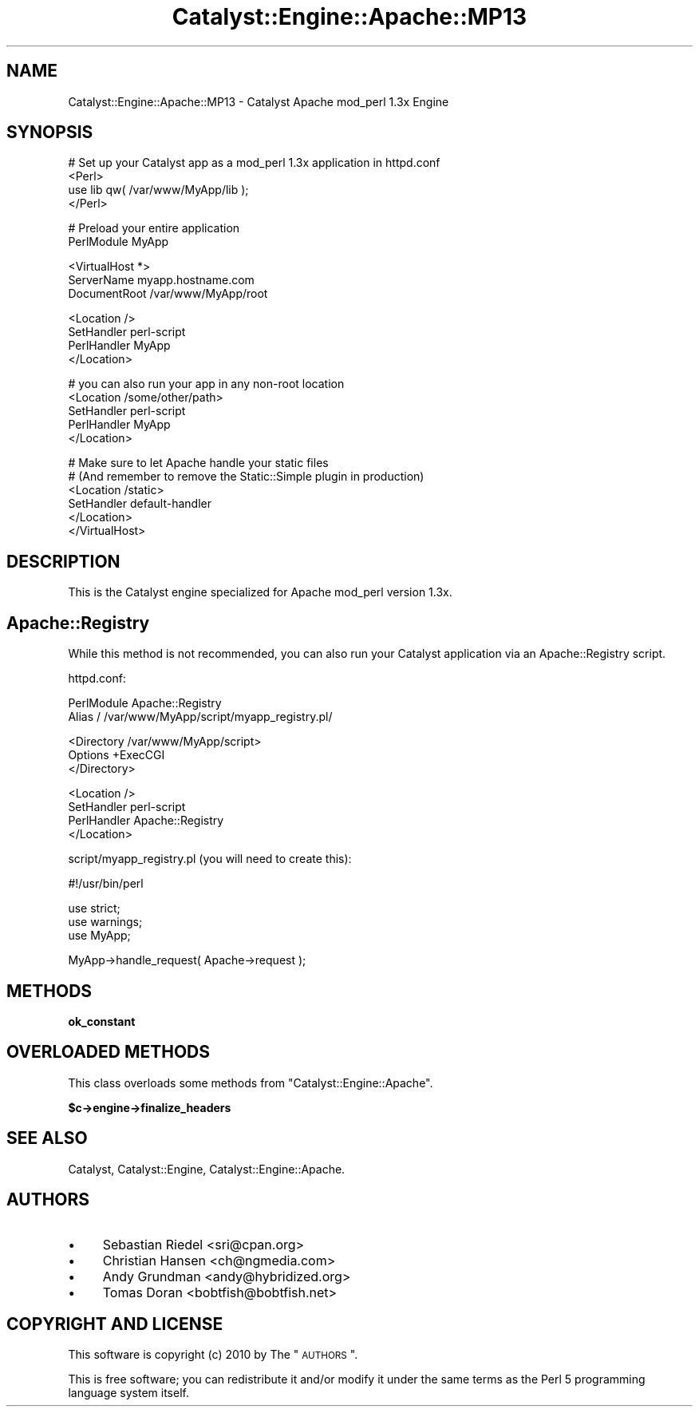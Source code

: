 .\" Automatically generated by Pod::Man v1.37, Pod::Parser v1.14
.\"
.\" Standard preamble:
.\" ========================================================================
.de Sh \" Subsection heading
.br
.if t .Sp
.ne 5
.PP
\fB\\$1\fR
.PP
..
.de Sp \" Vertical space (when we can't use .PP)
.if t .sp .5v
.if n .sp
..
.de Vb \" Begin verbatim text
.ft CW
.nf
.ne \\$1
..
.de Ve \" End verbatim text
.ft R
.fi
..
.\" Set up some character translations and predefined strings.  \*(-- will
.\" give an unbreakable dash, \*(PI will give pi, \*(L" will give a left
.\" double quote, and \*(R" will give a right double quote.  | will give a
.\" real vertical bar.  \*(C+ will give a nicer C++.  Capital omega is used to
.\" do unbreakable dashes and therefore won't be available.  \*(C` and \*(C'
.\" expand to `' in nroff, nothing in troff, for use with C<>.
.tr \(*W-|\(bv\*(Tr
.ds C+ C\v'-.1v'\h'-1p'\s-2+\h'-1p'+\s0\v'.1v'\h'-1p'
.ie n \{\
.    ds -- \(*W-
.    ds PI pi
.    if (\n(.H=4u)&(1m=24u) .ds -- \(*W\h'-12u'\(*W\h'-12u'-\" diablo 10 pitch
.    if (\n(.H=4u)&(1m=20u) .ds -- \(*W\h'-12u'\(*W\h'-8u'-\"  diablo 12 pitch
.    ds L" ""
.    ds R" ""
.    ds C` ""
.    ds C' ""
'br\}
.el\{\
.    ds -- \|\(em\|
.    ds PI \(*p
.    ds L" ``
.    ds R" ''
'br\}
.\"
.\" If the F register is turned on, we'll generate index entries on stderr for
.\" titles (.TH), headers (.SH), subsections (.Sh), items (.Ip), and index
.\" entries marked with X<> in POD.  Of course, you'll have to process the
.\" output yourself in some meaningful fashion.
.if \nF \{\
.    de IX
.    tm Index:\\$1\t\\n%\t"\\$2"
..
.    nr % 0
.    rr F
.\}
.\"
.\" For nroff, turn off justification.  Always turn off hyphenation; it makes
.\" way too many mistakes in technical documents.
.hy 0
.if n .na
.\"
.\" Accent mark definitions (@(#)ms.acc 1.5 88/02/08 SMI; from UCB 4.2).
.\" Fear.  Run.  Save yourself.  No user-serviceable parts.
.    \" fudge factors for nroff and troff
.if n \{\
.    ds #H 0
.    ds #V .8m
.    ds #F .3m
.    ds #[ \f1
.    ds #] \fP
.\}
.if t \{\
.    ds #H ((1u-(\\\\n(.fu%2u))*.13m)
.    ds #V .6m
.    ds #F 0
.    ds #[ \&
.    ds #] \&
.\}
.    \" simple accents for nroff and troff
.if n \{\
.    ds ' \&
.    ds ` \&
.    ds ^ \&
.    ds , \&
.    ds ~ ~
.    ds /
.\}
.if t \{\
.    ds ' \\k:\h'-(\\n(.wu*8/10-\*(#H)'\'\h"|\\n:u"
.    ds ` \\k:\h'-(\\n(.wu*8/10-\*(#H)'\`\h'|\\n:u'
.    ds ^ \\k:\h'-(\\n(.wu*10/11-\*(#H)'^\h'|\\n:u'
.    ds , \\k:\h'-(\\n(.wu*8/10)',\h'|\\n:u'
.    ds ~ \\k:\h'-(\\n(.wu-\*(#H-.1m)'~\h'|\\n:u'
.    ds / \\k:\h'-(\\n(.wu*8/10-\*(#H)'\z\(sl\h'|\\n:u'
.\}
.    \" troff and (daisy-wheel) nroff accents
.ds : \\k:\h'-(\\n(.wu*8/10-\*(#H+.1m+\*(#F)'\v'-\*(#V'\z.\h'.2m+\*(#F'.\h'|\\n:u'\v'\*(#V'
.ds 8 \h'\*(#H'\(*b\h'-\*(#H'
.ds o \\k:\h'-(\\n(.wu+\w'\(de'u-\*(#H)/2u'\v'-.3n'\*(#[\z\(de\v'.3n'\h'|\\n:u'\*(#]
.ds d- \h'\*(#H'\(pd\h'-\w'~'u'\v'-.25m'\f2\(hy\fP\v'.25m'\h'-\*(#H'
.ds D- D\\k:\h'-\w'D'u'\v'-.11m'\z\(hy\v'.11m'\h'|\\n:u'
.ds th \*(#[\v'.3m'\s+1I\s-1\v'-.3m'\h'-(\w'I'u*2/3)'\s-1o\s+1\*(#]
.ds Th \*(#[\s+2I\s-2\h'-\w'I'u*3/5'\v'-.3m'o\v'.3m'\*(#]
.ds ae a\h'-(\w'a'u*4/10)'e
.ds Ae A\h'-(\w'A'u*4/10)'E
.    \" corrections for vroff
.if v .ds ~ \\k:\h'-(\\n(.wu*9/10-\*(#H)'\s-2\u~\d\s+2\h'|\\n:u'
.if v .ds ^ \\k:\h'-(\\n(.wu*10/11-\*(#H)'\v'-.4m'^\v'.4m'\h'|\\n:u'
.    \" for low resolution devices (crt and lpr)
.if \n(.H>23 .if \n(.V>19 \
\{\
.    ds : e
.    ds 8 ss
.    ds o a
.    ds d- d\h'-1'\(ga
.    ds D- D\h'-1'\(hy
.    ds th \o'bp'
.    ds Th \o'LP'
.    ds ae ae
.    ds Ae AE
.\}
.rm #[ #] #H #V #F C
.\" ========================================================================
.\"
.IX Title "Catalyst::Engine::Apache::MP13 3"
.TH Catalyst::Engine::Apache::MP13 3 "2010-10-04" "perl v5.8.4" "User Contributed Perl Documentation"
.SH "NAME"
Catalyst::Engine::Apache::MP13 \- Catalyst Apache mod_perl 1.3x Engine
.SH "SYNOPSIS"
.IX Header "SYNOPSIS"
.Vb 4
\&    # Set up your Catalyst app as a mod_perl 1.3x application in httpd.conf
\&    <Perl>
\&        use lib qw( /var/www/MyApp/lib );
\&    </Perl>
.Ve
.PP
.Vb 2
\&    # Preload your entire application
\&    PerlModule MyApp
.Ve
.PP
.Vb 3
\&    <VirtualHost *>
\&        ServerName   myapp.hostname.com
\&        DocumentRoot /var/www/MyApp/root
.Ve
.PP
.Vb 4
\&        <Location />
\&            SetHandler       perl-script
\&            PerlHandler      MyApp
\&        </Location>
.Ve
.PP
.Vb 5
\&        # you can also run your app in any non-root location
\&        <Location /some/other/path>
\&            SetHandler      perl-script
\&            PerlHandler     MyApp
\&        </Location>
.Ve
.PP
.Vb 6
\&        # Make sure to let Apache handle your static files
\&        # (And remember to remove the Static::Simple plugin in production)
\&        <Location /static>
\&            SetHandler      default-handler
\&        </Location>
\&    </VirtualHost>
.Ve
.SH "DESCRIPTION"
.IX Header "DESCRIPTION"
This is the Catalyst engine specialized for Apache mod_perl version 1.3x.
.SH "Apache::Registry"
.IX Header "Apache::Registry"
While this method is not recommended, you can also run your Catalyst
application via an Apache::Registry script.
.PP
httpd.conf:
.PP
.Vb 2
\&    PerlModule Apache::Registry
\&    Alias / /var/www/MyApp/script/myapp_registry.pl/
.Ve
.PP
.Vb 3
\&    <Directory /var/www/MyApp/script>
\&        Options +ExecCGI
\&    </Directory>
.Ve
.PP
.Vb 4
\&    <Location />
\&        SetHandler  perl-script
\&        PerlHandler Apache::Registry
\&    </Location>
.Ve
.PP
script/myapp_registry.pl (you will need to create this):
.PP
.Vb 1
\&    #!/usr/bin/perl
.Ve
.PP
.Vb 3
\&    use strict;
\&    use warnings;
\&    use MyApp;
.Ve
.PP
.Vb 1
\&    MyApp->handle_request( Apache->request );
.Ve
.SH "METHODS"
.IX Header "METHODS"
.Sh "ok_constant"
.IX Subsection "ok_constant"
.SH "OVERLOADED METHODS"
.IX Header "OVERLOADED METHODS"
This class overloads some methods from \f(CW\*(C`Catalyst::Engine::Apache\*(C'\fR.
.Sh "$c\->engine\->finalize_headers"
.IX Subsection "$c->engine->finalize_headers"
.SH "SEE ALSO"
.IX Header "SEE ALSO"
Catalyst, Catalyst::Engine, Catalyst::Engine::Apache.
.SH "AUTHORS"
.IX Header "AUTHORS"
.IP "\(bu" 4
Sebastian Riedel <sri@cpan.org>
.IP "\(bu" 4
Christian Hansen <ch@ngmedia.com>
.IP "\(bu" 4
Andy Grundman <andy@hybridized.org>
.IP "\(bu" 4
Tomas Doran <bobtfish@bobtfish.net>
.SH "COPYRIGHT AND LICENSE"
.IX Header "COPYRIGHT AND LICENSE"
This software is copyright (c) 2010 by The \*(L"\s-1AUTHORS\s0\*(R".
.PP
This is free software; you can redistribute it and/or modify it under
the same terms as the Perl 5 programming language system itself.
